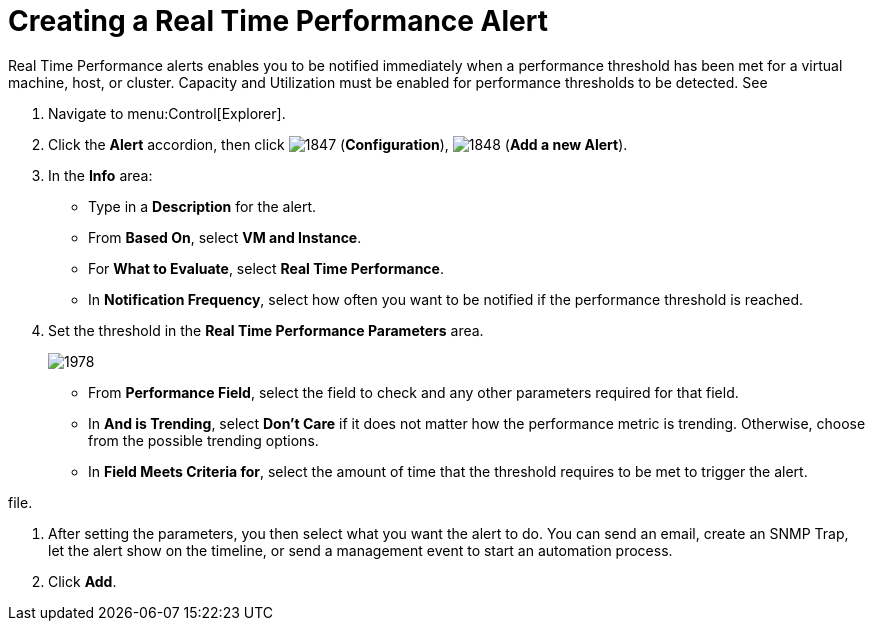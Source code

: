 [[_to_create_a_real_time_performance_alert]]
= Creating a Real Time Performance Alert

Real Time Performance alerts enables you to be notified immediately when a performance threshold has been met for a virtual machine, host, or cluster.
Capacity and Utilization must be enabled for performance thresholds to be detected.
See
ifdef::cfme[]
https://access.redhat.com/documentation/en/red-hat-{product-title}/{product-version}/general-configuration/general-configuration[General Configuration] for more information.
endif::[]
ifdef::manageiq[]
https://access.redhat.com/documentation/en/red-hat-{product-title}/{product-version}/general-configuration/general-configuration[General Configuration] for more information.
endif::[]

. Navigate to menu:Control[Explorer].
. Click the *Alert* accordion, then click  image:images/1847.png[] (*Configuration*),  image:images/1848.png[] (*Add a new Alert*).
. In the *Info* area:
+
* Type in a *Description* for the alert.
* From *Based On*, select *VM and Instance*.
* For *What to Evaluate*, select *Real Time Performance*.
* In *Notification Frequency*, select how often you want to be notified if the performance threshold is reached.

. Set the threshold in the *Real Time Performance Parameters* area.
+

image::images/1978.png[]
+
* From *Performance Field*, select the field to check and any other parameters required for that field.
* In *And is Trending*, select *Don't Care* if it does not matter how the performance metric is trending.
  Otherwise, choose from the possible trending options.
* In *Field Meets Criteria for*, select the amount of time that the threshold requires to be met to trigger the alert.
ifdef::manageiq[]
* Set *Debug Tracing* to true only when you need detailed debugging information.
  This provides an extremely detailed level of logging and can result in many more log lines being written.
endif::[]
ifdef::cfme[]
* Set *Debug Tracing* to true only when directed to do so by Red Hat Support.
  This provides an extremely detailed level of logging and can result in many more log lines being written.
endif::[]

file.

. After setting the parameters, you then select what you want the alert to do.
  You can send an email, create an SNMP Trap, let the alert show on the timeline, or send a management event to start an automation process.
. Click *Add*.

